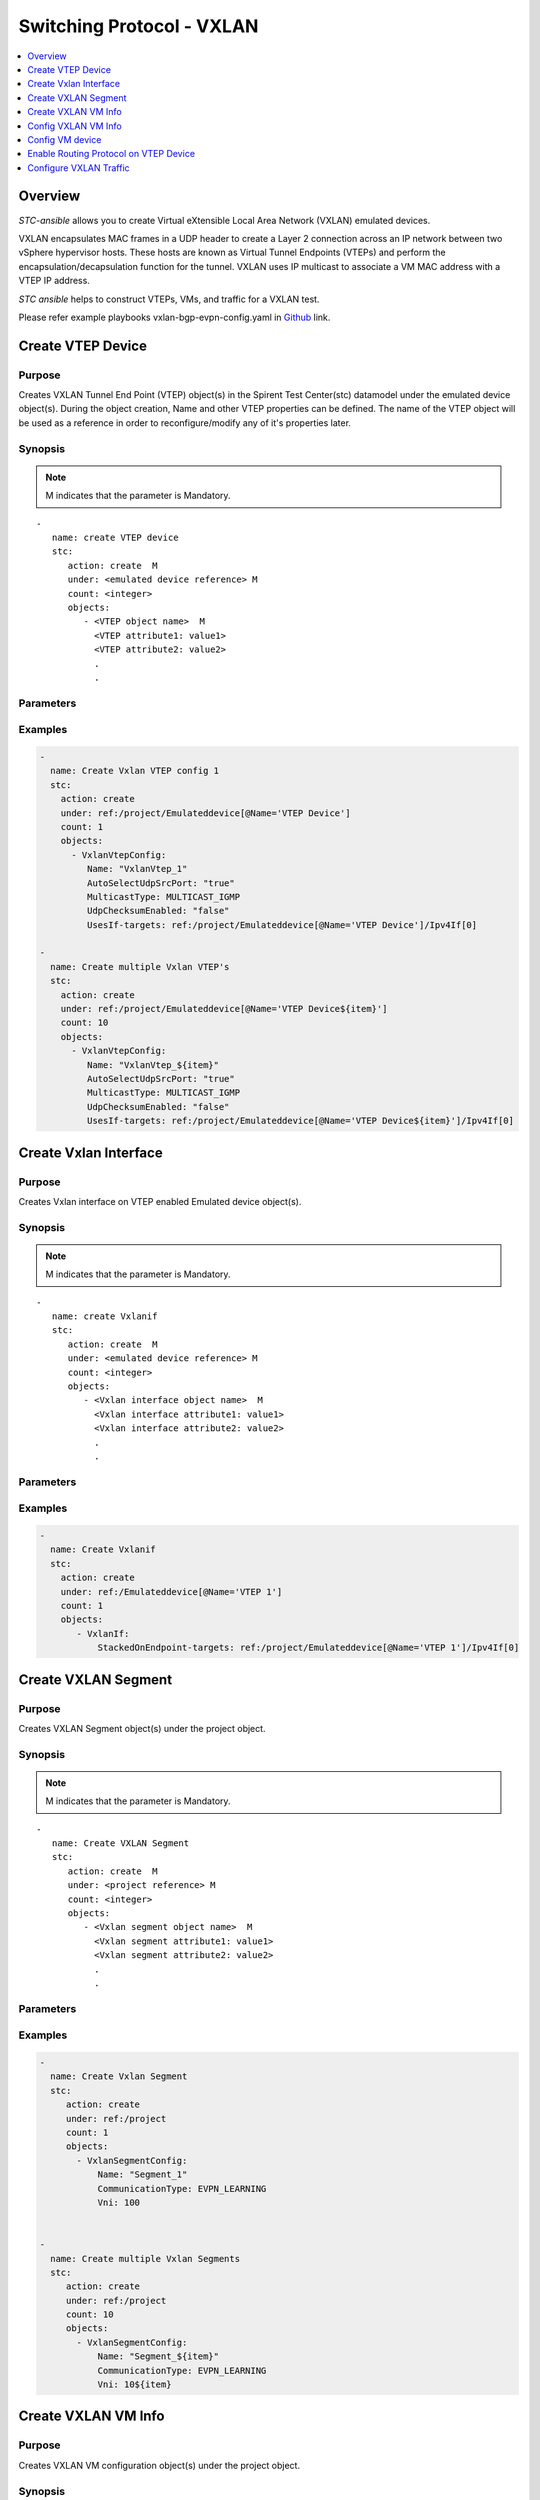 Switching Protocol - VXLAN
==========================

.. contents::
   :local:
   :depth: 1

Overview
--------

`STC-ansible` allows you to create Virtual eXtensible Local Area Network (VXLAN) emulated devices.

VXLAN encapsulates MAC frames in a UDP header to create a Layer 2 connection across an IP network 
between two vSphere hypervisor hosts. These hosts are known as Virtual Tunnel Endpoints (VTEPs) and 
perform the encapsulation/decapsulation function for the tunnel. VXLAN uses IP multicast to associate 
a VM MAC address with a VTEP IP address.

`STC ansible` helps to construct VTEPs, VMs, and traffic for a VXLAN test.

Please refer example playbooks vxlan-bgp-evpn-config.yaml in
`Github <https://github.com/Spirent/stc-ansible/tree/master/playbooks>`_ link.


Create VTEP Device
------------------

Purpose
~~~~~~~

Creates VXLAN Tunnel End Point (VTEP) object(s) in the Spirent Test Center(stc) datamodel under the emulated device object(s).
During the object creation, Name and other VTEP properties can be defined.
The name of the VTEP object will be used as a reference in order to reconfigure/modify
any of it's properties later.

.. role:: mandatory


Synopsis
~~~~~~~~

.. note:: :mandatory:`M` indicates that the parameter is  :mandatory:`Mandatory`.

.. parsed-literal::
   -
      name: create VTEP device
      stc: 
         action: create  :mandatory:`M`
         under: <emulated device reference> :mandatory:`M`
         count: <integer>
         objects: 
            - <VTEP object name>  :mandatory:`M`
              <VTEP attribute1: value1>
              <VTEP attribute2: value2>
              .
              .

Parameters
~~~~~~~~~~

.. raw:: html
    
   <!DOCTYPE html>
   <html>
   <head>
   <style>
      table {
        border-collapse: collapse;
        width: 100%;
      }

   td, th {
     border: 1px solid #dddddd;
     text-align: left;
     padding: 8px;
   }

   tr:nth-child(even) {
     background-color: #dddddd;
   }
   </style>
   </head>
   <body>

   <table>
     <tr>
       <th style="text-align: center">Parameter</th>
       <th style="text-align: center">Value Type</th>
       <th style="text-align: center">Description</th>
     </tr>
     <tr>
       <td>action</td>
       <td>string</td>
       <td>
           <div>Specifies the action for the given task. Here, it is <code>create</code>.</div>
           <div><b>Required:</b> Yes</div>
       </td>
     </tr>
     <tr>
       <td>under</td>
       <td>xpath</td>
       <td>
            <div>An emulated device under which the VTEP is created.</div>
            <div><b>Required:</b> Yes</div>
            <div><b>Example:</b></div>
                   <div><code>under: /EmulatedDevice[@Name=’Device1’]</code></div>
            <div><b>See Also:</b></div>
                   <div> - <a href='../docs/EmulatedDevice.rst'>EmulatedDevice section</a></div>
                   <div> - <a href='https://www.w3schools.com/xml/xpath_syntax.asp'>XPATH Standard (Selecting Nodes)</a></div>
                <div><b>NOTES:</b></div>
                  <div>   1. EmulatedDevice must already exist.</div>
                  <div>   2. If the device does not exist with the specified name, an exception will be raised and the playbook stops.</div>
       </td>
     </tr>
     <tr>
       <td>count   </td>
       <td>integer   </td>
       <td>
          <div>Specifies the number of VTEP's to be created.</div>
          <div>Count value above 1, creates several VTEP objects in an iterative way. </div>
          <div>Use the keyword ${item} as a template in device names. The item will be replace with the values from 1 to count.</div>
          <div><b>Required:</b> No. Optional field</div>
       </td>
     </tr>
     <tr>
       <td>objects</td>
       <td>string</td>
       <td>
          <div>Specifies to identify stc objects and attributes.</div>
          <div>To create VTEP, use <code>VxlanVtepConfig</code> object.</div>
          <div><b>Required:</b> Yes.</div>
          <div><b>See Also:</b></div>
          <div>    <a href='http://kms.spirentcom.com/CSC/pabtech/stc-automation-html/VxlanVtepConfig.htm'> VXLAN VTEP object reference guide</a><div>
       </td>
     </tr>
   </table>

   </body>
   </html>


Examples
~~~~~~~~

.. code-block:: yaml

    -
      name: Create Vxlan VTEP config 1
      stc:
        action: create
        under: ref:/project/Emulateddevice[@Name='VTEP Device']
        count: 1
        objects:
          - VxlanVtepConfig:
             Name: "VxlanVtep_1"
             AutoSelectUdpSrcPort: "true"
             MulticastType: MULTICAST_IGMP
             UdpChecksumEnabled: "false"
             UsesIf-targets: ref:/project/Emulateddevice[@Name='VTEP Device']/Ipv4If[0]

    -
      name: Create multiple Vxlan VTEP's
      stc:
        action: create
        under: ref:/project/Emulateddevice[@Name='VTEP Device${item}']
        count: 10
        objects:
          - VxlanVtepConfig:
             Name: "VxlanVtep_${item}"
             AutoSelectUdpSrcPort: "true"
             MulticastType: MULTICAST_IGMP
             UdpChecksumEnabled: "false"
             UsesIf-targets: ref:/project/Emulateddevice[@Name='VTEP Device${item}']/Ipv4If[0]


Create Vxlan Interface
----------------------

Purpose
~~~~~~~

Creates Vxlan interface on VTEP enabled Emulated device object(s).

.. role:: mandatory


Synopsis
~~~~~~~~

.. note:: :mandatory:`M` indicates that the parameter is  :mandatory:`Mandatory`.

.. parsed-literal::
   -
      name: create Vxlanif
      stc: 
         action: create  :mandatory:`M`
         under: <emulated device reference> :mandatory:`M`
         count: <integer>
         objects: 
            - <Vxlan interface object name>  :mandatory:`M`
              <Vxlan interface attribute1: value1>
              <Vxlan interface attribute2: value2>
              .
              .

Parameters
~~~~~~~~~~

.. raw:: html
    
   <!DOCTYPE html>
   <html>
   <head>
   <style>
      table {
        border-collapse: collapse;
        width: 100%;
      }

   td, th {
     border: 1px solid #dddddd;
     text-align: left;
     padding: 8px;
   }

   tr:nth-child(even) {
     background-color: #dddddd;
   }
   </style>
   </head>
   <body>

   <table>
     <tr>
       <th style="text-align: center">Parameter</th>
       <th style="text-align: center">Value Type</th>
       <th style="text-align: center">Description</th>
     </tr>
     <tr>
       <td>action</td>
       <td>string</td>
       <td>
           <div>Specifies the action for the given task. Here, it is <code>create</code>.</div>
           <div><b>Required:</b> Yes</div>
       </td>
     </tr>
     <tr>
       <td>under</td>
       <td>xpath</td>
       <td>
            <div>An emulated device under which the Vxlan interface object is created.</div>
            <div><b>Required:</b> Yes</div>
            <div><b>Example:</b></div>
                   <div><code>under: /EmulatedDevice[@Name=’Device1’]</code></div>
            <div><b>See Also:</b></div>
                   <div> - <a href='../docs/EmulatedDevice.rst'>EmulatedDevice section</a></div>
                   <div> - <a href='https://www.w3schools.com/xml/xpath_syntax.asp'>XPATH Standard (Selecting Nodes)</a></div>
                <div><b>NOTES:</b></div>
                  <div>   1. A VTEP enabled EmulatedDevice must already exist.</div>
                  <div>   2. If the device does not exist with the specified name, an exception will be raised and the playbook stops.</div>
       </td>
     </tr>
     <tr>
       <td>count   </td>
       <td>integer   </td>
       <td>
          <div>Specifies the number of Vxlan interface objects to be created.</div>
          <div>Count value above 1, creates several VxlanIf objects in an iterative way. </div>
          <div>Use the keyword ${item} as a template in device names. The item will be replace with the values from 1 to count.</div>
          <div><b>Required:</b> No. Optional field</div>
       </td>
     </tr>
     <tr>
       <td>objects</td>
       <td>string</td>
       <td>
          <div>Specifies to identify stc objects and attributes.</div>
          <div>To create Vxlan interface, use <code>VxlanIf</code> object.</div>
          <div><b>Required:</b> Yes.</div>
          <div><b>See Also:</b></div>
          <div>    <a href='http://kms.spirentcom.com/CSC/pabtech/stc-automation-html/VxlanIf.htm'> Vxlan interface object reference guide</a><div>
       </td>
     </tr>
   </table>

   </body>
   </html>


Examples
~~~~~~~~

.. code-block:: yaml

    -
      name: Create Vxlanif
      stc:
        action: create
        under: ref:/Emulateddevice[@Name='VTEP 1']
        count: 1
        objects:
           - VxlanIf:
               StackedOnEndpoint-targets: ref:/project/Emulateddevice[@Name='VTEP 1']/Ipv4If[0]


Create VXLAN Segment
--------------------

Purpose
~~~~~~~

Creates VXLAN Segment object(s) under the project object.

.. role:: mandatory


Synopsis
~~~~~~~~

.. note:: :mandatory:`M` indicates that the parameter is  :mandatory:`Mandatory`.

.. parsed-literal::
   -
      name: Create VXLAN Segment
      stc: 
         action: create  :mandatory:`M`
         under: <project reference> :mandatory:`M`
         count: <integer>
         objects: 
            - <Vxlan segment object name>  :mandatory:`M`
              <Vxlan segment attribute1: value1>
              <Vxlan segment attribute2: value2>
              .
              .

Parameters
~~~~~~~~~~

.. raw:: html
    
   <!DOCTYPE html>
   <html>
   <head>
   <style>
      table {
        border-collapse: collapse;
        width: 100%;
      }

   td, th {
     border: 1px solid #dddddd;
     text-align: left;
     padding: 8px;
   }

   tr:nth-child(even) {
     background-color: #dddddd;
   }
   </style>
   </head>
   <body>

   <table>
     <tr>
       <th style="text-align: center">Parameter</th>
       <th style="text-align: center">Value Type</th>
       <th style="text-align: center">Description</th>
     </tr>
     <tr>
       <td>action</td>
       <td>string</td>
       <td>
           <div>Specifies the action for the given task. Here, it is <code>create</code>.</div>
           <div><b>Required:</b> Yes</div>
       </td>
     </tr>
     <tr>
       <td>under</td>
       <td>xpath</td>
       <td>
            <div>Project reference under which the Vxlan Segment object is created.</div>
            <div><b>Required:</b> Yes</div>
            <div><b>Example:</b></div>
                   <div><code>under: /project</code></div>
            <div><b>See Also:</b></div>
                   <div> - <a href='https://www.w3schools.com/xml/xpath_syntax.asp'>XPATH Standard (Selecting Nodes)</a></div>
                <div><b>NOTES:</b></div>
                  <div>   1. If the reference path does not exist with the specified name, an exception will be raised and the playbook stops.</div>
       </td>
     </tr>
     <tr>
       <td>count   </td>
       <td>integer   </td>
       <td>
          <div>Specifies the number of Vxlan Segment objects to be created.</div>
          <div>Count value above 1, creates several Vxlan segment objects in an iterative way. </div>
          <div>Use the keyword ${item} as a template in device names. The item will be replace with the values from 1 to count.</div>
          <div><b>Required:</b> No. Optional field</div>
       </td>
     </tr>
     <tr>
       <td>objects</td>
       <td>string</td>
       <td>
          <div>Specifies to identify stc objects and attributes.</div>
          <div>To create Vxlan segments, use <code>VxlanSegmentConfig</code> object.</div>
          <div><b>Required:</b> Yes.</div>
          <div><b>See Also:</b></div>
          <div>    <a href='http://kms.spirentcom.com/CSC/pabtech/stc-automation-html/VxlanSegmentConfig.htm'> Vxlan Segment object reference guide</a><div>
       </td>
     </tr>
   </table>

   </body>
   </html>


Examples
~~~~~~~~

.. code-block:: yaml

    -
      name: Create Vxlan Segment
      stc:
         action: create
         under: ref:/project
         count: 1
         objects:
           - VxlanSegmentConfig:
               Name: "Segment_1"
               CommunicationType: EVPN_LEARNING
               Vni: 100


    -
      name: Create multiple Vxlan Segments
      stc:
         action: create
         under: ref:/project
         count: 10
         objects:
           - VxlanSegmentConfig:
               Name: "Segment_${item}"
               CommunicationType: EVPN_LEARNING
               Vni: 10${item}


Create VXLAN VM Info
--------------------

Purpose
~~~~~~~

Creates VXLAN VM configuration object(s) under the project object.

.. role:: mandatory


Synopsis
~~~~~~~~

.. note:: :mandatory:`M` indicates that the parameter is  :mandatory:`Mandatory`.

.. parsed-literal::
   -
      name: Create VXLAN VM config
      stc: 
         action: create  :mandatory:`M`
         under: <project reference> :mandatory:`M`
         count: <integer>
         objects: 
            - <Vxlan VM config object name>  :mandatory:`M`
              <Vxlan VM config attribute1: value1>
              <Vxlan VM config attribute2: value2>
              .
              .

Parameters
~~~~~~~~~~

.. raw:: html
    
   <!DOCTYPE html>
   <html>
   <head>
   <style>
      table {
        border-collapse: collapse;
        width: 100%;
      }

   td, th {
     border: 1px solid #dddddd;
     text-align: left;
     padding: 8px;
   }

   tr:nth-child(even) {
     background-color: #dddddd;
   }
   </style>
   </head>
   <body>

   <table>
     <tr>
       <th style="text-align: center">Parameter</th>
       <th style="text-align: center">Value Type</th>
       <th style="text-align: center">Description</th>
     </tr>
     <tr>
       <td>action</td>
       <td>string</td>
       <td>
           <div>Specifies the action for the given task. Here, it is <code>create</code>.</div>
           <div><b>Required:</b> Yes</div>
       </td>
     </tr>
     <tr>
       <td>under</td>
       <td>xpath</td>
       <td>
            <div>Project reference under which the Vxlan VM config object is created.</div>
            <div><b>Required:</b> Yes</div>
            <div><b>Example:</b></div>
                   <div><code>under: /project</code></div>
            <div><b>See Also:</b></div>
                   <div> - <a href='https://www.w3schools.com/xml/xpath_syntax.asp'>XPATH Standard (Selecting Nodes)</a></div>
                <div><b>NOTES:</b></div>
                  <div>   1. If the reference path does not exist with the specified name, an exception will be raised and the playbook stops.</div>
       </td>
     </tr>
     <tr>
       <td>count   </td>
       <td>integer   </td>
       <td>
          <div>Specifies the number of Vxlan VM configuration objects to be created.</div>
          <div>Count value above 1, creates several Vxlan VM configuration objects in an iterative way. </div>
          <div>Use the keyword ${item} as a template in device names. The item will be replace with the values from 1 to count.</div>
          <div><b>Required:</b> No. Optional field</div>
       </td>
     </tr>
     <tr>
       <td>objects</td>
       <td>string</td>
       <td>
          <div>Specifies to identify stc objects and attributes.</div>
          <div>To create Vxlan VM configuration, use <code>VxlanVMInfo</code> object.</div>
          <div><b>Required:</b> Yes.</div>
          <div><b>See Also:</b></div>
          <div>    <a href='http://kms.spirentcom.com/CSC/pabtech/stc-automation-html/VxlanVmInfo.htm'> Vxlan VM config object reference guide</a><div>
       </td>
     </tr>
   </table>

   </body>
   </html>


Examples
~~~~~~~~

.. code-block:: yaml

    -
      name: Create Vxlan VMinfo
      stc:
        action: create
        under: ref:/project
        count: 1
        objects:
          - VxlanVmInfo:
              Name: "VM_info_1"
              UseAttachedVtepIpAddr: "false"


Config VXLAN VM Info
--------------------

Purpose
~~~~~~~

Configures an existing VXLAN VM Info objects properties and the mapping of 
VXLAN Segments to the VM Info objects.

.. role:: mandatory


Synopsis
~~~~~~~~

.. parsed-literal::
   -
      name: configure VM Info
      count: <integer>
      stc: 
         action: config  :mandatory:`M`
         object: <VXLAN VM Info reference>  :mandatory:`M`
         properties:   :mandatory:`M`
            <VXLAN VM Info attribute1: value1>
            <VXLAN VM Info attribute2: value2>
            .
            .

.. raw:: html
    
   <table>
     <tr>
       <th style="text-align: center">Parameter</th>
       <th style="text-align: center">Value Type</th>
       <th style="text-align: center">Description</th>
     </tr>
     <tr>
       <td>action</td>
       <td>string</td>
       <td>Specifies the action for the given task. Here it is <code>config</code>.
           <div><b>Required:</b> Yes</div>
       </td>
     </tr>
     <tr>
       <td>count   </td>
       <td>integer   </td>
       <td>
          <div>Specifies the number of VXLAN VM Info objects to be configured.</div>
          <div>Count value above 1, creates several VXLAN VM Info objects in an iterative way. </div>
          <div>Use the keyword ${item} as a template in device names. The item will be replace 
           with the values from 1 to count.</div>
          <div><b>Required:</b> No. Optional field</div>
       </td>
     </tr>
     <tr>
       <td>object</td>
       <td>xpath</td>
       <td>
            <div>A VXLAN VM Info object under which the attributes are configured.</div>
            <div><b>Required:</b> Yes</div>
            <div><b>Example:</b></div>
                   <div><code>object: /project/VxlanVmInfo[@Name='VM_info_1']</code></div>
            <div><b>See Also:</b></div>
                   <div> - <a href='https://www.w3schools.com/xml/xpath_syntax.asp'>XPATH Standard (Selecting Nodes)</a></div>
                <div><b>NOTES:</b></div>
                  <div>   1. VXLAN VM Info object must already exist.</div>
                  <div>   2. If the device does not exist with the specified name, an exception will be raised and the playbook stops.</div>
       </td>
     </tr>
     <tr>
       <td>properties</td>
       <td>string</td>
       <td>
          <div>Specifies to identify the properties of VXLAN VM Info object object.</div>
          <div><b>Required:</b> Yes</div>
          <div>For VXLAN VM Info object attributes and possible relations, please refer <div>
          <div>    <a href='http://kms.spirentcom.com/CSC/pabtech/stc-automation-html/VxlanVmInfo.htm'> VXLAN VM Info object reference guide</a><div>
       </td>
     </tr>
   </table>

Examples
~~~~~~~~

1. To map VXLAN Seqments with VXLAN VM Info objects,

.. code-block:: yaml

    -
      name: Config VM info 1
      stc:
        action: config
        objects: ref:/project/VxlanVmInfo[@Name='VM_info_1']
        properties:
           MemberOfVxlanSegment-Sources: ref:/project/VxlanSegmentConfig[@Name='Segment_1']


2. To configures other properties,

.. code-block:: yaml

    -
      name: Config VM info 1
      stc:
        action: config
        objects: ref:/project/VxlanVmInfo[@Name='VM_info_1']
        properties:
           UseAttachedVtepIpAddr: FALSE
           UseL3VniForTraffic: FALSE


Config VM device
----------------

Purpose
~~~~~~~

Configures VM host with required mappings.

1. Map VM device (An emulated device must already be created) with Vxlan VM configuration.


.. code-block:: yaml

    -
      name: Config host1
      stc:
        action: config
        objects: ref:/project/EmulatedDevice[@Name='VM 1']
        properties:
           UsesVxlanVmInfo-targets: ref:/project/VxlanVmInfo[@Name='VM_info_1']

2. Create "VXLAN VM to VTEP Device Link" between VTEP and VM devices and configure link source 
   and destination interfaces.
   
.. code-block:: yaml

    -
      name: Create Link
      stc:
        action: perform
        command: LinkCreate
        properties:
            SrcDev: ref:/project/EmulatedDevice[@Name='VM Device 1']
            DstDev: ref:/project/Emulateddevice[@Name='VTEP Device 1']
            LinkType: "VXLAN VM to VTEP Device Link"

    -
      name: Config host1
      stc:
        action: config
        objects: ref:/project/EmulatedDevice[@Name='VM Device 1']
        properties:
           ContainedLink-targets: ref:/project/EmulatedDevice[@Name='VM Device 1']/vxlanvmtovteplink
       
    -
      name: Config host1
      stc:
        action: config
        objects: ref:/project/EmulatedDevice[@Name='VM Device 1']/vxlanvmtovteplink
        properties:
           LinkSrc-targets: ref:/EmulatedDevice[@Name='VM Device 1']/EthIIIf[0]
           LinkDst-targets: ref:/EmulatedDevice[@Name='VTEP Device 1']/VxlanIf[0]
       
Enable Routing Protocol on VTEP Device
--------------------------------------

To enable routing protocols like BGP on the VTEP device, need to create protocol objects under
the VTEP enabled emulated device(s).

Example to enable BGP on VTEP device,

.. code-block:: yaml

    -
      name: Enable BGP on VTEP Device 1
      stc: 
        action: create
        under: ref:/EmulatedDevice[@Name='VTEP Device 1']
        count: 1
        objects: 
         - BgpRouterConfig: 
            IpVersion: IPV4
            AsNum: 1
            DutAsNum: 1
            name: "BGPRouter1"


Configure VXLAN Traffic
-----------------------

Purpose
~~~~~~~

Configures the traffic between the VXLAN VM devices.
About creating a bound streamblock, please refer `StreamBlock <../docs/StreamBlock.rst>`_ section and 
`Start Protocols <../docs/Start_Protocols.rst>`_, `Results <../docs/Results.rst>`_ sections to 
start devices and get TX(transmitted)/RX(received) counter values.

Examples
~~~~~~~~

.. code-block:: yaml

   # To configure traffic between VM Devices
   -
     name: Configure the traffic generator1
     stc: 
       count: 1
       action: create
       under: /project
       objects: 
          - StreamBlock: 
             EnableStreamOnlyGeneration: true
             SrcBinding-targets: ref:/EmulatedDevice[@Name='VM Device 1']/Ipv4If
             DstBinding-targets: ref:/EmulatedDevice[@Name='VM Device 2']/Ipv4If
             AffiliationStreamBlockLoadProfile: 
             Load: 10

